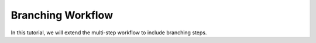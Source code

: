 .. branching-workflow

Branching Workflow
==================

In this tutorial, we will extend the multi-step workflow to include branching steps.



